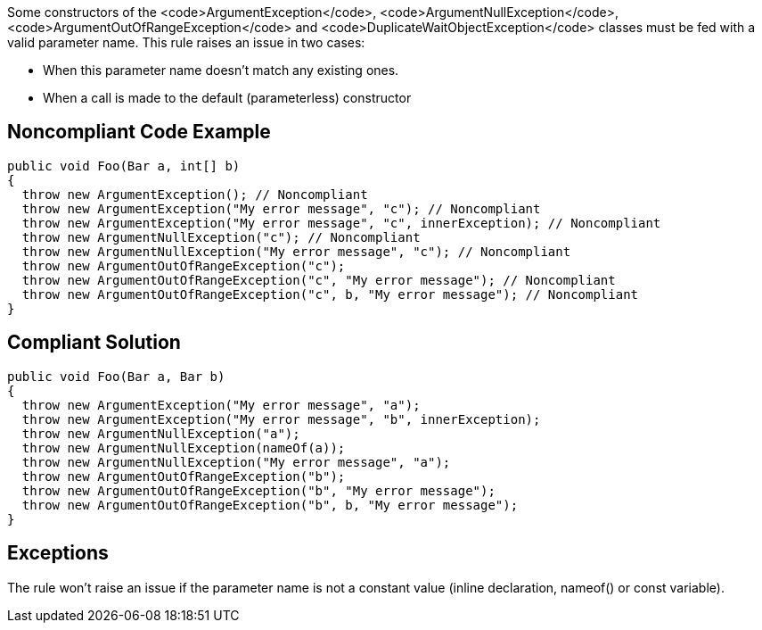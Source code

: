 Some constructors of the <code>ArgumentException</code>, <code>ArgumentNullException</code>, <code>ArgumentOutOfRangeException</code> and <code>DuplicateWaitObjectException</code> classes must be fed with a valid parameter name. This rule raises an issue in two cases:

* When this parameter name doesn't match any existing ones.
* When a call is made to the default (parameterless) constructor 


== Noncompliant Code Example

----
public void Foo(Bar a, int[] b) 
{
  throw new ArgumentException(); // Noncompliant
  throw new ArgumentException("My error message", "c"); // Noncompliant
  throw new ArgumentException("My error message", "c", innerException); // Noncompliant 
  throw new ArgumentNullException("c"); // Noncompliant
  throw new ArgumentNullException("My error message", "c"); // Noncompliant
  throw new ArgumentOutOfRangeException("c");
  throw new ArgumentOutOfRangeException("c", "My error message"); // Noncompliant
  throw new ArgumentOutOfRangeException("c", b, "My error message"); // Noncompliant
}
----


== Compliant Solution

----
public void Foo(Bar a, Bar b) 
{
  throw new ArgumentException("My error message", "a");
  throw new ArgumentException("My error message", "b", innerException); 
  throw new ArgumentNullException("a");
  throw new ArgumentNullException(nameOf(a));
  throw new ArgumentNullException("My error message", "a");
  throw new ArgumentOutOfRangeException("b");
  throw new ArgumentOutOfRangeException("b", "My error message");
  throw new ArgumentOutOfRangeException("b", b, "My error message");
}
----


== Exceptions

The rule won't raise an issue if the parameter name is not a constant value (inline declaration, nameof() or const variable).

